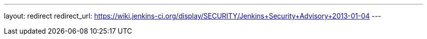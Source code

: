 ---
layout: redirect
redirect_url: https://wiki.jenkins-ci.org/display/SECURITY/Jenkins+Security+Advisory+2013-01-04
---
